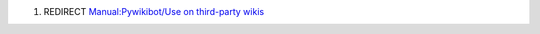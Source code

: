 #. REDIRECT `Manual:Pywikibot/Use on third-party
   wikis <Manual:Pywikibot/Use on third-party wikis>`__

